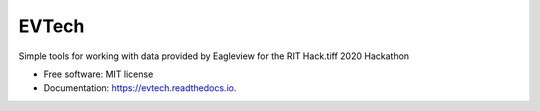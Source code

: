 ======
EVTech
======


.. image:: https://img.shields.io/pypi/v/evtech.svg
        :target: https://pypi.python.org/pypi/evtech

.. image:: https://img.shields.io/travis/dnilosek/evtech.svg
        :target: https://travis-ci.org/dnilosek/evtech

.. image:: https://readthedocs.org/projects/evtech/badge/?version=latest
        :target: https://evtech.readthedocs.io/en/latest/?badge=latest
        :alt: Documentation Status

.. image:: https://pyup.io/repos/github/dnilosek/evtech/shield.svg
     :target: https://pyup.io/repos/github/dnilosek/evtech/
     :alt: Updates

.. image:: https://pyup.io/repos/github/dnilosek/evtech/python-3-shield.svg
     :target: https://pyup.io/repos/github/dnilosek/evtech/
     :alt: Python 3


Simple tools for working with data provided by Eagleview for the RIT Hack.tiff 2020 Hackathon


* Free software: MIT license
* Documentation: https://evtech.readthedocs.io.